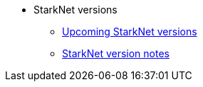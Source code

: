 * StarkNet versions

** xref:upcoming_versions.adoc[Upcoming StarkNet versions]
** xref:version_notes.adoc[StarkNet version notes]
//** xref:pathfinder_versions.adoc[Pathfinder version notes]
